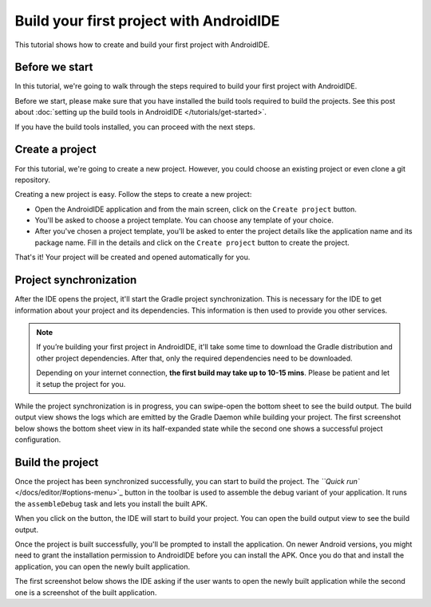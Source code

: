 .. _tutorial-build_first_project_in_androidide:

Build your first project with AndroidIDE
========================================

This tutorial shows how to create and build your first project with AndroidIDE.

Before we start
---------------

In this tutorial, we're going to walk through the steps required to build your first project with AndroidIDE.

Before we start, please make sure that you have installed the build tools required to build the projects. See this post
about :doc:`setting up the build tools in AndroidIDE </tutorials/get-started>`.

If you have the build tools installed, you can proceed with the next steps.

Create a project
----------------

For this tutorial, we're going to create a new project. However, you could choose an existing project or even clone a
git repository.

Creating a new project is easy. Follow the steps to create a new project:


* Open the AndroidIDE application and from the main screen, click on the ``Create project`` button.
* You'll be asked to choose a project template. You can choose any template of your choice.
* After you've chosen a project template, you'll be asked to enter the project details like the application name and its
  package name. Fill in the details and click on the ``Create project`` button to create the project.

That's it! Your project will be created and opened automatically for you.

Project synchronization
-----------------------

After the IDE opens the project, it'll start the Gradle project synchronization. This is necessary for the IDE to get
information about your project and its dependencies. This information is then used to provide you other services.

.. note::

   If you’re building your first project in AndroidIDE, it'll take some time to download the Gradle distribution and
   other project dependencies. After that, only the required dependencies need to be downloaded.

   Depending on your internet connection, **the first build may take up to 10-15 mins**. Please be patient and let it
   setup the project for you.


While the project synchronization is in progress, you can swipe-open the bottom sheet to see the build output. The build
output view shows the logs which are emitted by the Gradle Daemon while building your project. The first screenshot
below shows the bottom sheet view in its half-expanded state while the second one shows a successful project
configuration.


.. raw:: html

   <div class="grid grid-cols-2 gap-2 overflow-x-auto">
     <div class="flex flex-row items-start">
       <img
         src="/_static/images/screenshots/bottom-sheet.png"
         class="block mx-auto"
         width="250px"
         alt="Bottom Sheet: Half expanded"/>
       <img
         src="/_static/images/screenshots/build-output-config-success.png"
         class="block mx-auto"
         width="250px"
         alt="Build output"/>
     </div>
   </div>


Build the project
-----------------

Once the project has been synchronized successfully, you can start to build the project.
The `\ ``Quick run`` </docs/editor/#options-menu>`_ button in the toolbar is used to assemble the debug variant of your
application. It runs the ``assembleDebug`` task and lets you install the built APK.

When you click on the button, the IDE will start to build your project. You can open the build output view
to see the build output.

Once the project is built successfully, you'll be prompted to install the application. On newer Android versions, you
might need to grant the installation permission to AndroidIDE before you can install the APK. Once you do that and
install the application, you can open the newly built application.

The first screenshot below shows the IDE asking if the user wants to open the newly built application while the second
one is a screenshot of the built application.


.. raw:: html

   <div class="grid grid-cols-2 gap-2 overflow-x-auto">
     <div class="flex flex-row items-start">
       <img
         src="/_static/images/screenshots/launch-app-confirmation.png"
         class="block mx-auto"
         width="250px"
         alt="Launch application confirmation"/>
       <img
         src="/_static/images/screenshots/sample-app.png"
         class="block mx-auto"
         width="250px"
         alt="Sample application"/>
     </div>
   </div>

